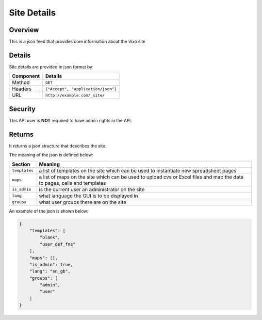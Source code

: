 ============
Site Details
============

Overview
------------

This is a json feed that provides core information about the Vixo site

Details
-------

Site details are provided in json format by:

.. tabularcolumns:: |l|L|

=========== ==================================
Component   Details
=========== ==================================
Method      ``GET``

Headers     ``{"Accept", "application/json"}``

URL         ``http://example.com/_site/``
=========== ==================================

Security
--------

This API user is **NOT** required to have admin rights in the API.

Returns
-------

It returns a json structure that describes the site.

The meaning of the json is defined below:

=============== ================================================================
Section         Meaning
=============== ================================================================
``templates``   a list of templates on the site which can be used to instantiate
                new spreadsheet pages

``maps``        a list of maps on the site which can be used to upload cvs or
                Excel files and map the data to pages, cells and templates

``is_admin``    is the current user an administrator on the site

``lang``        what language the GUI is to be displayed in

``groups``      what user groups there are on the site
=============== ================================================================

An example of the json is shown below:

.. code-block:: javascript

    {
        "templates": [
            "blank",
            "user_def_fns"
        ],
        "maps": [],
        "is_admin": true,
        "lang": "en_gb",
        "groups": [
            "admin",
            "user"
        ]
    }
